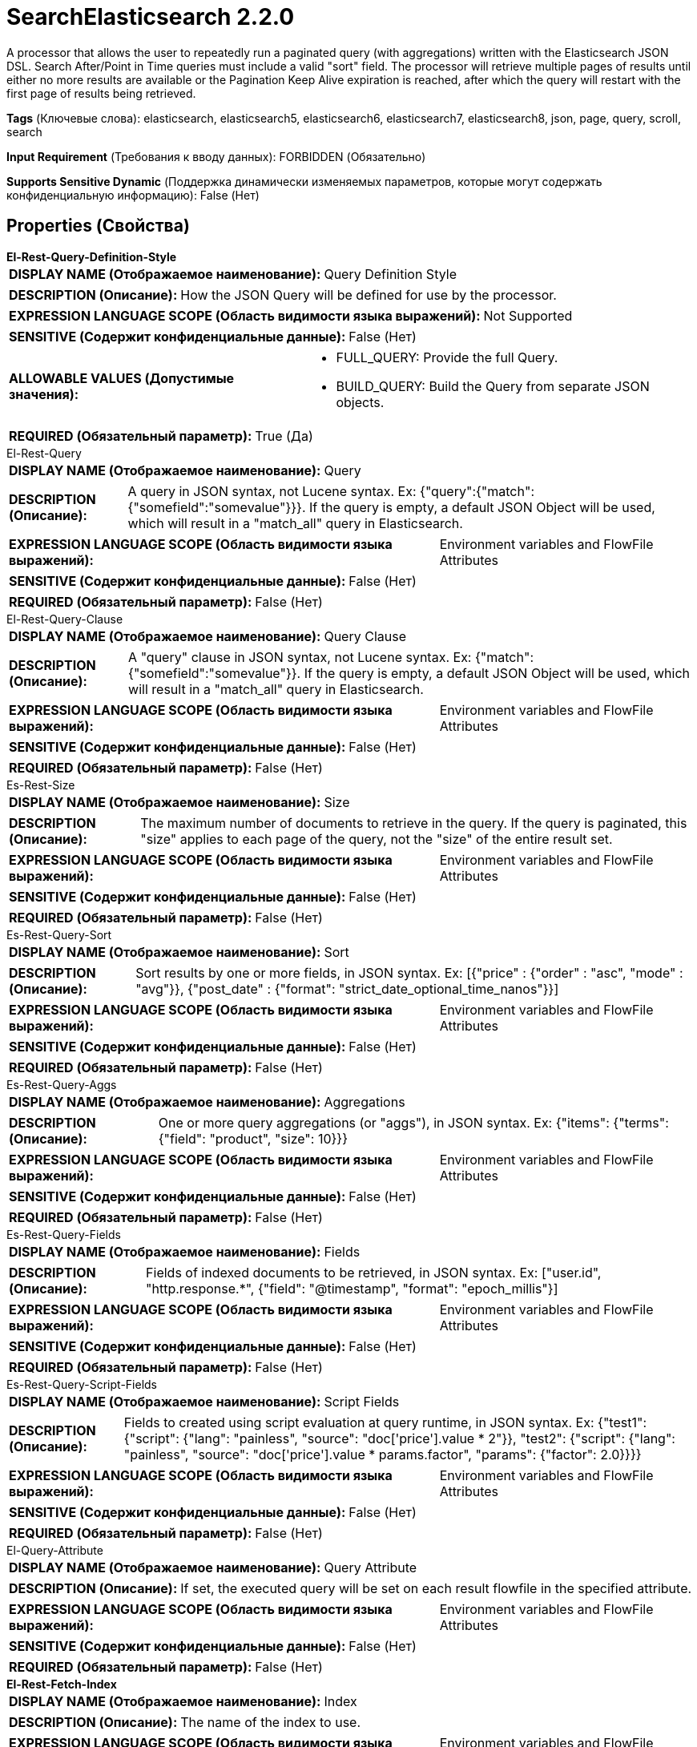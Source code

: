 = SearchElasticsearch 2.2.0

A processor that allows the user to repeatedly run a paginated query (with aggregations) written with the Elasticsearch JSON DSL. Search After/Point in Time queries must include a valid "sort" field. The processor will retrieve multiple pages of results until either no more results are available or the Pagination Keep Alive expiration is reached, after which the query will restart with the first page of results being retrieved.

[horizontal]
*Tags* (Ключевые слова):
elasticsearch, elasticsearch5, elasticsearch6, elasticsearch7, elasticsearch8, json, page, query, scroll, search
[horizontal]
*Input Requirement* (Требования к вводу данных):
FORBIDDEN (Обязательно)
[horizontal]
*Supports Sensitive Dynamic* (Поддержка динамически изменяемых параметров, которые могут содержать конфиденциальную информацию):
 False (Нет) 



== Properties (Свойства)


.*El-Rest-Query-Definition-Style*
************************************************
[horizontal]
*DISPLAY NAME (Отображаемое наименование):*:: Query Definition Style

[horizontal]
*DESCRIPTION (Описание):*:: How the JSON Query will be defined for use by the processor.


[horizontal]
*EXPRESSION LANGUAGE SCOPE (Область видимости языка выражений):*:: Not Supported
[horizontal]
*SENSITIVE (Содержит конфиденциальные данные):*::  False (Нет) 

[horizontal]
*ALLOWABLE VALUES (Допустимые значения):*::

* FULL_QUERY: Provide the full Query. 

* BUILD_QUERY: Build the Query from separate JSON objects. 


[horizontal]
*REQUIRED (Обязательный параметр):*::  True (Да) 
************************************************
.El-Rest-Query
************************************************
[horizontal]
*DISPLAY NAME (Отображаемое наименование):*:: Query

[horizontal]
*DESCRIPTION (Описание):*:: A query in JSON syntax, not Lucene syntax. Ex: {"query":{"match":{"somefield":"somevalue"}}}. If the query is empty, a default JSON Object will be used, which will result in a "match_all" query in Elasticsearch.


[horizontal]
*EXPRESSION LANGUAGE SCOPE (Область видимости языка выражений):*:: Environment variables and FlowFile Attributes
[horizontal]
*SENSITIVE (Содержит конфиденциальные данные):*::  False (Нет) 

[horizontal]
*REQUIRED (Обязательный параметр):*::  False (Нет) 
************************************************
.El-Rest-Query-Clause
************************************************
[horizontal]
*DISPLAY NAME (Отображаемое наименование):*:: Query Clause

[horizontal]
*DESCRIPTION (Описание):*:: A "query" clause in JSON syntax, not Lucene syntax. Ex: {"match":{"somefield":"somevalue"}}. If the query is empty, a default JSON Object will be used, which will result in a "match_all" query in Elasticsearch.


[horizontal]
*EXPRESSION LANGUAGE SCOPE (Область видимости языка выражений):*:: Environment variables and FlowFile Attributes
[horizontal]
*SENSITIVE (Содержит конфиденциальные данные):*::  False (Нет) 

[horizontal]
*REQUIRED (Обязательный параметр):*::  False (Нет) 
************************************************
.Es-Rest-Size
************************************************
[horizontal]
*DISPLAY NAME (Отображаемое наименование):*:: Size

[horizontal]
*DESCRIPTION (Описание):*:: The maximum number of documents to retrieve in the query. If the query is paginated, this "size" applies to each page of the query, not the "size" of the entire result set.


[horizontal]
*EXPRESSION LANGUAGE SCOPE (Область видимости языка выражений):*:: Environment variables and FlowFile Attributes
[horizontal]
*SENSITIVE (Содержит конфиденциальные данные):*::  False (Нет) 

[horizontal]
*REQUIRED (Обязательный параметр):*::  False (Нет) 
************************************************
.Es-Rest-Query-Sort
************************************************
[horizontal]
*DISPLAY NAME (Отображаемое наименование):*:: Sort

[horizontal]
*DESCRIPTION (Описание):*:: Sort results by one or more fields, in JSON syntax. Ex: [{"price" : {"order" : "asc", "mode" : "avg"}}, {"post_date" : {"format": "strict_date_optional_time_nanos"}}]


[horizontal]
*EXPRESSION LANGUAGE SCOPE (Область видимости языка выражений):*:: Environment variables and FlowFile Attributes
[horizontal]
*SENSITIVE (Содержит конфиденциальные данные):*::  False (Нет) 

[horizontal]
*REQUIRED (Обязательный параметр):*::  False (Нет) 
************************************************
.Es-Rest-Query-Aggs
************************************************
[horizontal]
*DISPLAY NAME (Отображаемое наименование):*:: Aggregations

[horizontal]
*DESCRIPTION (Описание):*:: One or more query aggregations (or "aggs"), in JSON syntax. Ex: {"items": {"terms": {"field": "product", "size": 10}}}


[horizontal]
*EXPRESSION LANGUAGE SCOPE (Область видимости языка выражений):*:: Environment variables and FlowFile Attributes
[horizontal]
*SENSITIVE (Содержит конфиденциальные данные):*::  False (Нет) 

[horizontal]
*REQUIRED (Обязательный параметр):*::  False (Нет) 
************************************************
.Es-Rest-Query-Fields
************************************************
[horizontal]
*DISPLAY NAME (Отображаемое наименование):*:: Fields

[horizontal]
*DESCRIPTION (Описание):*:: Fields of indexed documents to be retrieved, in JSON syntax. Ex: ["user.id", "http.response.*", {"field": "@timestamp", "format": "epoch_millis"}]


[horizontal]
*EXPRESSION LANGUAGE SCOPE (Область видимости языка выражений):*:: Environment variables and FlowFile Attributes
[horizontal]
*SENSITIVE (Содержит конфиденциальные данные):*::  False (Нет) 

[horizontal]
*REQUIRED (Обязательный параметр):*::  False (Нет) 
************************************************
.Es-Rest-Query-Script-Fields
************************************************
[horizontal]
*DISPLAY NAME (Отображаемое наименование):*:: Script Fields

[horizontal]
*DESCRIPTION (Описание):*:: Fields to created using script evaluation at query runtime, in JSON syntax. Ex: {"test1": {"script": {"lang": "painless", "source": "doc['price'].value * 2"}}, "test2": {"script": {"lang": "painless", "source": "doc['price'].value * params.factor", "params": {"factor": 2.0}}}}


[horizontal]
*EXPRESSION LANGUAGE SCOPE (Область видимости языка выражений):*:: Environment variables and FlowFile Attributes
[horizontal]
*SENSITIVE (Содержит конфиденциальные данные):*::  False (Нет) 

[horizontal]
*REQUIRED (Обязательный параметр):*::  False (Нет) 
************************************************
.El-Query-Attribute
************************************************
[horizontal]
*DISPLAY NAME (Отображаемое наименование):*:: Query Attribute

[horizontal]
*DESCRIPTION (Описание):*:: If set, the executed query will be set on each result flowfile in the specified attribute.


[horizontal]
*EXPRESSION LANGUAGE SCOPE (Область видимости языка выражений):*:: Environment variables and FlowFile Attributes
[horizontal]
*SENSITIVE (Содержит конфиденциальные данные):*::  False (Нет) 

[horizontal]
*REQUIRED (Обязательный параметр):*::  False (Нет) 
************************************************
.*El-Rest-Fetch-Index*
************************************************
[horizontal]
*DISPLAY NAME (Отображаемое наименование):*:: Index

[horizontal]
*DESCRIPTION (Описание):*:: The name of the index to use.


[horizontal]
*EXPRESSION LANGUAGE SCOPE (Область видимости языка выражений):*:: Environment variables and FlowFile Attributes
[horizontal]
*SENSITIVE (Содержит конфиденциальные данные):*::  False (Нет) 

[horizontal]
*REQUIRED (Обязательный параметр):*::  True (Да) 
************************************************
.El-Rest-Type
************************************************
[horizontal]
*DISPLAY NAME (Отображаемое наименование):*:: Type

[horizontal]
*DESCRIPTION (Описание):*:: The type of this document (used by Elasticsearch for indexing and searching).


[horizontal]
*EXPRESSION LANGUAGE SCOPE (Область видимости языка выражений):*:: Environment variables and FlowFile Attributes
[horizontal]
*SENSITIVE (Содержит конфиденциальные данные):*::  False (Нет) 

[horizontal]
*REQUIRED (Обязательный параметр):*::  False (Нет) 
************************************************
.*Max Json Field String Length*
************************************************
[horizontal]
*DISPLAY NAME (Отображаемое наименование):*:: Max JSON Field String Length

[horizontal]
*DESCRIPTION (Описание):*:: The maximum allowed length of a string value when parsing a JSON document or attribute.


[horizontal]
*EXPRESSION LANGUAGE SCOPE (Область видимости языка выражений):*:: Not Supported
[horizontal]
*SENSITIVE (Содержит конфиденциальные данные):*::  False (Нет) 

[horizontal]
*REQUIRED (Обязательный параметр):*::  True (Да) 
************************************************
.*El-Rest-Client-Service*
************************************************
[horizontal]
*DISPLAY NAME (Отображаемое наименование):*:: Client Service

[horizontal]
*DESCRIPTION (Описание):*:: An Elasticsearch client service to use for running queries.


[horizontal]
*EXPRESSION LANGUAGE SCOPE (Область видимости языка выражений):*:: Not Supported
[horizontal]
*SENSITIVE (Содержит конфиденциальные данные):*::  False (Нет) 

[horizontal]
*REQUIRED (Обязательный параметр):*::  True (Да) 
************************************************
.*El-Rest-Split-Up-Hits*
************************************************
[horizontal]
*DISPLAY NAME (Отображаемое наименование):*:: Search Results Split

[horizontal]
*DESCRIPTION (Описание):*:: Output a flowfile containing all hits or one flowfile for each individual hit or one flowfile containing all hits from all paged responses.


[horizontal]
*EXPRESSION LANGUAGE SCOPE (Область видимости языка выражений):*:: Not Supported
[horizontal]
*SENSITIVE (Содержит конфиденциальные данные):*::  False (Нет) 

[horizontal]
*ALLOWABLE VALUES (Допустимые значения):*::

* PER_HIT: Flowfile per hit. 

* PER_RESPONSE: Flowfile per response. 

* PER_QUERY: Combine results from all query responses (one flowfile per entire paginated result set of hits). Note that aggregations cannot be paged, they are generated across the entire result set and returned as part of the first page. Results are output with one JSON object per line (allowing hits to be combined from multiple pages without loading all results into memory). 


[horizontal]
*REQUIRED (Обязательный параметр):*::  True (Да) 
************************************************
.*El-Rest-Format-Hits*
************************************************
[horizontal]
*DISPLAY NAME (Отображаемое наименование):*:: Search Results Format

[horizontal]
*DESCRIPTION (Описание):*:: Format of Hits output.


[horizontal]
*EXPRESSION LANGUAGE SCOPE (Область видимости языка выражений):*:: Not Supported
[horizontal]
*SENSITIVE (Содержит конфиденциальные данные):*::  False (Нет) 

[horizontal]
*ALLOWABLE VALUES (Допустимые значения):*::

* FULL: Contains full Elasticsearch Hit, including Document Source and Metadata. 

* SOURCE_ONLY: Document Source only (where present). 

* METADATA_ONLY: Hit Metadata only. 


[horizontal]
*REQUIRED (Обязательный параметр):*::  True (Да) 
************************************************
.*El-Rest-Split-Up-Aggregations*
************************************************
[horizontal]
*DISPLAY NAME (Отображаемое наименование):*:: Aggregation Results Split

[horizontal]
*DESCRIPTION (Описание):*:: Output a flowfile containing all aggregations or one flowfile for each individual aggregation.


[horizontal]
*EXPRESSION LANGUAGE SCOPE (Область видимости языка выражений):*:: Not Supported
[horizontal]
*SENSITIVE (Содержит конфиденциальные данные):*::  False (Нет) 

[horizontal]
*ALLOWABLE VALUES (Допустимые значения):*::

* PER_HIT: Flowfile per hit. 

* PER_RESPONSE: Flowfile per response. 


[horizontal]
*REQUIRED (Обязательный параметр):*::  True (Да) 
************************************************
.*El-Rest-Format-Aggregations*
************************************************
[horizontal]
*DISPLAY NAME (Отображаемое наименование):*:: Aggregation Results Format

[horizontal]
*DESCRIPTION (Описание):*:: Format of Aggregation output.


[horizontal]
*EXPRESSION LANGUAGE SCOPE (Область видимости языка выражений):*:: Not Supported
[horizontal]
*SENSITIVE (Содержит конфиденциальные данные):*::  False (Нет) 

[horizontal]
*ALLOWABLE VALUES (Допустимые значения):*::

* FULL: Contains full Elasticsearch Aggregation, including Buckets and Metadata. 

* BUCKETS_ONLY: Bucket Content only. 

* METADATA_ONLY: Aggregation Metadata only. 


[horizontal]
*REQUIRED (Обязательный параметр):*::  True (Да) 
************************************************
.*El-Rest-Output-No-Hits*
************************************************
[horizontal]
*DISPLAY NAME (Отображаемое наименование):*:: Output No Hits

[horizontal]
*DESCRIPTION (Описание):*:: Output a "hits" flowfile even if no hits found for query. If true, an empty "hits" flowfile will be output even if "aggregations" are output.


[horizontal]
*EXPRESSION LANGUAGE SCOPE (Область видимости языка выражений):*:: Not Supported
[horizontal]
*SENSITIVE (Содержит конфиденциальные данные):*::  False (Нет) 

[horizontal]
*ALLOWABLE VALUES (Допустимые значения):*::

* true

* false


[horizontal]
*REQUIRED (Обязательный параметр):*::  True (Да) 
************************************************
.*El-Rest-Pagination-Type*
************************************************
[horizontal]
*DISPLAY NAME (Отображаемое наименование):*:: Pagination Type

[horizontal]
*DESCRIPTION (Описание):*:: Pagination method to use. Not all types are available for all Elasticsearch versions, check the Elasticsearch docs to confirm which are applicable and recommended for your service.


[horizontal]
*EXPRESSION LANGUAGE SCOPE (Область видимости языка выражений):*:: Not Supported
[horizontal]
*SENSITIVE (Содержит конфиденциальные данные):*::  False (Нет) 

[horizontal]
*ALLOWABLE VALUES (Допустимые значения):*::

* SCROLL: Use Elasticsearch "_scroll" API to page results. Does not accept additional query parameters. 

* SEARCH_AFTER: Use Elasticsearch "search_after" _search API to page sorted results. 

* POINT_IN_TIME: Use Elasticsearch (7.10+ with XPack) "point in time" _search API to page sorted results. Not available for use with AWS OpenSearch. 


[horizontal]
*REQUIRED (Обязательный параметр):*::  True (Да) 
************************************************
.*El-Rest-Pagination-Keep-Alive*
************************************************
[horizontal]
*DISPLAY NAME (Отображаемое наименование):*:: Pagination Keep Alive

[horizontal]
*DESCRIPTION (Описание):*:: Pagination "keep_alive" period. Period Elasticsearch will keep the scroll/pit cursor alive in between requests (this is not the time expected for all pages to be returned, but the maximum allowed time for requests between page retrievals).


[horizontal]
*EXPRESSION LANGUAGE SCOPE (Область видимости языка выражений):*:: Not Supported
[horizontal]
*SENSITIVE (Содержит конфиденциальные данные):*::  False (Нет) 

[horizontal]
*REQUIRED (Обязательный параметр):*::  True (Да) 
************************************************


== Динамические свойства

[width="100%",cols="1a,2a,1a,1a",options="header",]
|===
|Наименование |Описание |Значение |Ограничения языка выражений

|`The name of a URL query parameter to add`
|Adds the specified property name/value as a query parameter in the Elasticsearch URL used for processing. These parameters will override any matching parameters in the query request body. For SCROLL type queries, these parameters are only used in the initial (first page) query as the Elasticsearch Scroll API does not support the same query parameters for subsequent pages of data.
|`The value of the URL query parameter`
|

|===



=== Управление состоянием

[cols="1a,2a",options="header",]
|===
|Масштаб |Описание

|
LOCAL

|The pagination state (scrollId, searchAfter, pitId, hitCount, pageCount, pageExpirationTimestamp) is retained in between invocations of this processor until the Scroll/PiT has expired (when the current time is later than the last query execution plus the Pagination Keep Alive interval).
|===



=== Системные ресурсы

[cols="1a,2a",options="header",]
|===
|Ресурс |Описание


|MEMORY
|Care should be taken on the size of each page because each response from Elasticsearch will be loaded into memory all at once and converted into the resulting flowfiles.

|===





=== Relationships (Связи)

[cols="1a,2a",options="header",]
|===
|Наименование |Описание

|`hits`
|Search hits are routed to this relationship.

|`aggregations`
|Aggregations are routed to this relationship.

|===





=== Writes Attributes (Записываемые атрибуты)

[cols="1a,2a",options="header",]
|===
|Наименование |Описание

|`mime.type`
|application/json

|`aggregation.name`
|The name of the aggregation whose results are in the output flowfile

|`aggregation.number`
|The number of the aggregation whose results are in the output flowfile

|`page.number`
|The number of the page (request), starting from 1, in which the results were returned that are in the output flowfile

|`hit.count`
|The number of hits that are in the output flowfile

|`elasticsearch.query.error`
|The error message provided by Elasticsearch if there is an error querying the index.

|===







=== Смотрите также


* xref:Processors/ConsumeElasticsearch.adoc[ConsumeElasticsearch]

* xref:Processors/PaginatedJsonQueryElasticsearch.adoc[PaginatedJsonQueryElasticsearch]


